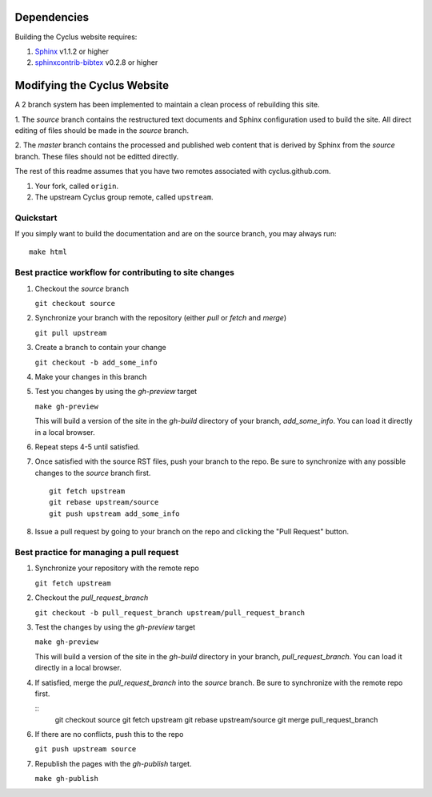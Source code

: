 Dependencies
============

Building the Cyclus website requires:

1. `Sphinx`_ v1.1.2 or higher

2. `sphinxcontrib-bibtex`_ v0.2.8 or higher

Modifying the Cyclus Website
============================

A 2 branch system has been implemented to maintain a clean process of
rebuilding this site.

1. The `source` branch contains the restructured text documents and
Sphinx configuration used to build the site.  All direct editing of
files should be made in the `source` branch.

2. The `master` branch contains the processed and published web
content that is derived by Sphinx from the `source` branch.  These
files should not be editted directly.

The rest of this readme assumes that you have two remotes associated with
cyclus.github.com.

1. Your fork, called ``origin``.

2. The upstream Cyclus group remote, called ``upstream``.

Quickstart
----------

If you simply want to build the documentation and are on the source 
branch, you may always run::

    make html

Best practice workflow for contributing to site changes
--------------------------------------------------------

1. Checkout the `source` branch

   ``git checkout source``

2. Synchronize your branch with the repository (either `pull` or `fetch` and `merge`)

   ``git pull upstream``

3. Create a branch to contain your change

   ``git checkout -b add_some_info``

4. Make your changes in this branch

5. Test you changes by using the `gh-preview` target

   ``make gh-preview``

   This will build a version of the site in the `gh-build` directory of
   your branch, `add_some_info`.  You can load it directly in a local
   browser.

6. Repeat steps 4-5 until satisfied.

7. Once satisfied with the source RST files, push your branch to the
   repo.  Be sure to synchronize with any possible changes to the
   `source` branch first.

   ::
   
     git fetch upstream
     git rebase upstream/source
     git push upstream add_some_info
   

8. Issue a pull request by going to your branch on the repo and
   clicking the "Pull Request" button.

Best practice for managing a pull request
------------------------------------------

1. Synchronize your repository with the remote repo

   ``git fetch upstream``

2. Checkout the `pull_request_branch`

   ``git checkout -b pull_request_branch upstream/pull_request_branch``

3. Test the changes by using the `gh-preview` target

   ``make gh-preview``

   This will build a version of the site in the `gh-build` directory in
   your branch, `pull_request_branch`.  You can load it directly in a
   local browser.

4. If satisfied, merge the `pull_request_branch` into the `source`
   branch.  Be sure to synchronize with the remote repo first.

   ::
     git checkout source
     git fetch upstream
     git rebase upstream/source
     git merge pull_request_branch

6. If there are no conflicts, push this to the repo

   ``git push upstream source``

7. Republish the pages with the `gh-publish` target.

   ``make gh-publish``

.. _Sphinx: http://sphinx-doc.org/
.. _sphinxcontrib-bibtex: http://sphinxcontrib-bibtex.readthedocs.org/en/latest/index.html
